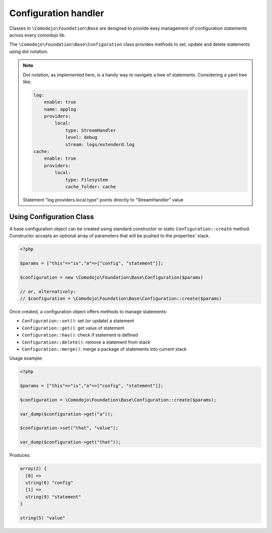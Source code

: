 Configuration handler
=====================

Classes in ``\Comodojo\Foundation\Base`` are designed to provide easy management of configuration statements across every comodojo lib.

The ``\Comodojo\Foundation\Base\Configuration`` class provides methods to set, update and delete statements using dot notation.

.. note:: Dot notation, as implemented here, is a handy way to navigate a tree of statements. Considering a yaml tree like:

    .. code-block:: yaml

        log:
            enable: true
            name: applog
            providers:
                local:
                    type: StreamHandler
                    level: debug
                    stream: logs/extenderd.log
        cache:
            enable: true
            providers:
                local:
                    type: Filesystem
                    cache_folder: cache

    Statement "log.providers.local.type" points directly to "StreamHandler" value

Using Configuration Class
-------------------------

A base configuration object can be created using standard constructor or static ``Configuration::create`` method. Constructor accepts an optional array of parameters that will be pushed to the properties' stack.

.. code-block:: php

    <?php

    $params = ["this"=>"is","a"=>["config", "statement"]];

    $configuration = new \Comodojo\Foundation\Base\Configuration($params)

    // or, alternatively:
    // $configuration = \Comodojo\Foundation\Base\Configuration::create($params)

Once created, a configuration object offers methods to manage statements:

- ``Configuration::set()``: set (or update) a statement

- ``Configuration::get()``: get value of statement

- ``Configuration::has()``: check if statement is defined

- ``Configuration::delete()``: remove a statement from stack

- ``Configuration::merge()``: merge a package of statements into current stack

Usage example:

.. code-block:: php

    <?php

    $params = ["this"=>"is","a"=>["config", "statement"]];

    $configuration = \Comodojo\Foundation\Base\Configuration::create($params);

    var_dump($configuration->get("a"));

    $configuration->set("that", "value");

    var_dump($configuration->get("that"));

Produces:

.. code::

    array(2) {
      [0] =>
      string(6) "config"
      [1] =>
      string(9) "statement"
    }

    string(5) "value"
